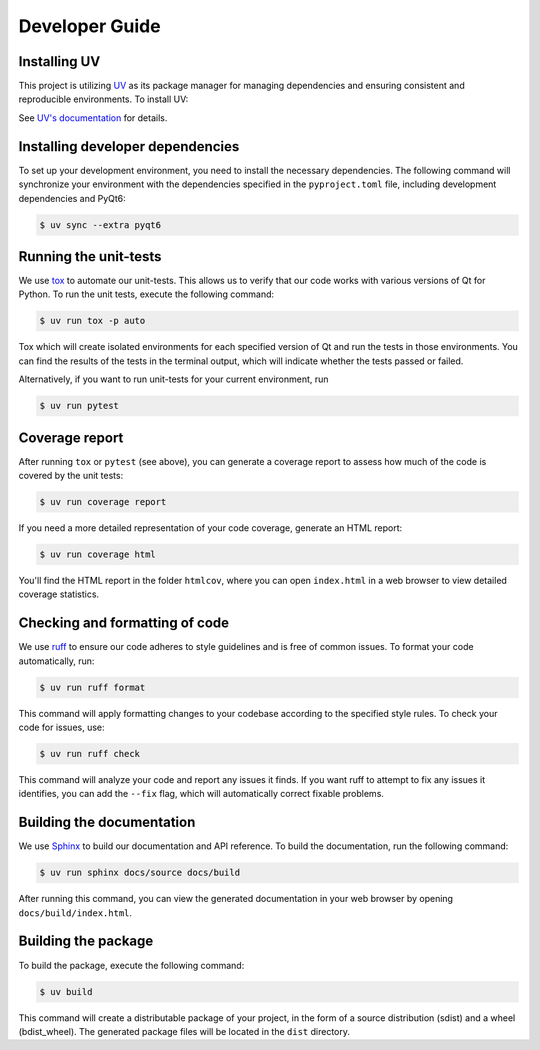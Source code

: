 Developer Guide
===============

Installing UV
-------------

This project is utilizing `UV <https://github.com/astral-sh/uv>`_ as its package
manager for managing dependencies and ensuring consistent and reproducible environments.
To install UV:

.. tab-set::

   .. tab-item:: Linux and macOS

      .. code-block:: console

         $ curl -LsSf https://astral.sh/uv/install.sh | sh

   .. tab-item:: Windows

      .. code-block:: pwsh-session

         PS> powershell -ExecutionPolicy ByPass -c "irm https://astral.sh/uv/install.ps1 | iex"

See `UV's documentation <https://docs.astral.sh/uv/>`_ for details.


Installing developer dependencies
---------------------------------

To set up your development environment, you need to install the necessary
dependencies. The following command will synchronize your environment with the
dependencies specified in the ``pyproject.toml`` file, including development
dependencies and PyQt6:

.. code-block:: console

   $ uv sync --extra pyqt6


Running the unit-tests
----------------------

We use `tox <https://tox.wiki/>`_ to automate our unit-tests. This allows us to
verify that our code works with various versions of Qt for Python. To run the
unit tests, execute the following command:

.. code-block:: console

   $ uv run tox -p auto

Tox which will create isolated environments for each specified version of Qt
and run the tests in those environments. You can find the results of the tests
in the terminal output, which will indicate whether the tests passed or failed.

Alternatively, if you want to run unit-tests for your current environment, run

.. code-block:: console

   $ uv run pytest


Coverage report
---------------

After running ``tox`` or ``pytest`` (see above), you can generate a coverage report
to assess how much of the code is covered by the unit tests:

.. code-block:: console

   $ uv run coverage report

If you need a more detailed representation of your code coverage, generate an HTML
report:

.. code-block:: console

   $ uv run coverage html

You'll find the HTML report in the folder ``htmlcov``, where you can open
``index.html`` in a web browser to view detailed coverage statistics.


Checking and formatting of code
-------------------------------

We use `ruff <https://docs.astral.sh/ruff/formatter/>`_ to ensure our code
adheres to style guidelines and is free of common issues. To format your code
automatically, run:

.. code-block:: console

   $ uv run ruff format

This command will apply formatting changes to your codebase according to the
specified style rules. To check your code for issues, use:

.. code-block:: console

   $ uv run ruff check

This command will analyze your code and report any issues it finds. If you want
ruff to attempt to fix any issues it identifies, you can add the ``--fix``
flag, which will automatically correct fixable problems.

Building the documentation
--------------------------

We use `Sphinx <https://www.sphinx-doc.org/>`_ to build our documentation and
API reference. To build the documentation, run the following command:

.. code-block:: console

   $ uv run sphinx docs/source docs/build

After running this command, you can view the generated documentation in your
web browser by opening ``docs/build/index.html``.

Building the package
--------------------

To build the package, execute the following command:

.. code-block:: console

   $ uv build

This command will create a distributable package of your project, in the form
of a source distribution (sdist) and a wheel (bdist_wheel). The generated
package files will be located in the ``dist`` directory.
